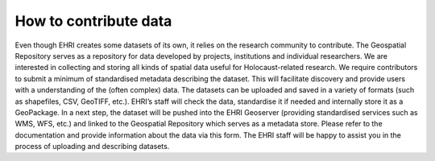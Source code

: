 How to contribute data
=======================
Even though EHRI creates some datasets of its own, it relies on the research community to contribute. The Geospatial Repository serves as a repository for data developed by projects, institutions and individual researchers. We are interested in collecting and storing all kinds of spatial data useful for Holocaust-related research.
We require contributors to submit a minimum of standardised metadata describing the dataset. This will facilitate discovery and provide users with a understanding of the (often complex) data.
The datasets can be uploaded and saved in a variety of formats (such as shapefiles, CSV, GeoTIFF, etc.). EHRI’s staff will check the data, standardise it if needed and internally store it as a GeoPackage. In a next step, the dataset will be pushed into the EHRI Geoserver (providing standardised services such as WMS, WFS, etc.) and linked to the Geospatial Repository which serves as a metadata store.
Please refer to the documentation and provide information about the data via this form. The EHRI staff will be happy to assist you in the process of uploading and describing datasets.

